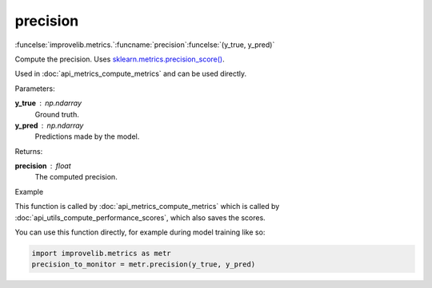 precision
-----------------------------------------

:funcelse:`improvelib.metrics.`:funcname:`precision`:funcelse:`(y_true, y_pred)`

Compute the precision. Uses `sklearn.metrics.precision_score() <https://scikit-learn.org/stable/modules/generated/sklearn.metrics.precision_score.html>`_.

Used in :doc:`api_metrics_compute_metrics` and can be used directly.

.. container:: utilhead:
  
  Parameters:

**y_true** : np.ndarray
  Ground truth.

**y_pred** : np.ndarray
  Predictions made by the model.

.. container:: utilhead:
  
  Returns:

**precision** : float
  The computed precision.

.. container:: utilhead:
  
  Example

This function is called by :doc:`api_metrics_compute_metrics` which is called by :doc:`api_utils_compute_performance_scores`, which also saves the scores.

You can use this function directly, for example during model training like so:

.. code-block::
  
  import improvelib.metrics as metr
  precision_to_monitor = metr.precision(y_true, y_pred)



